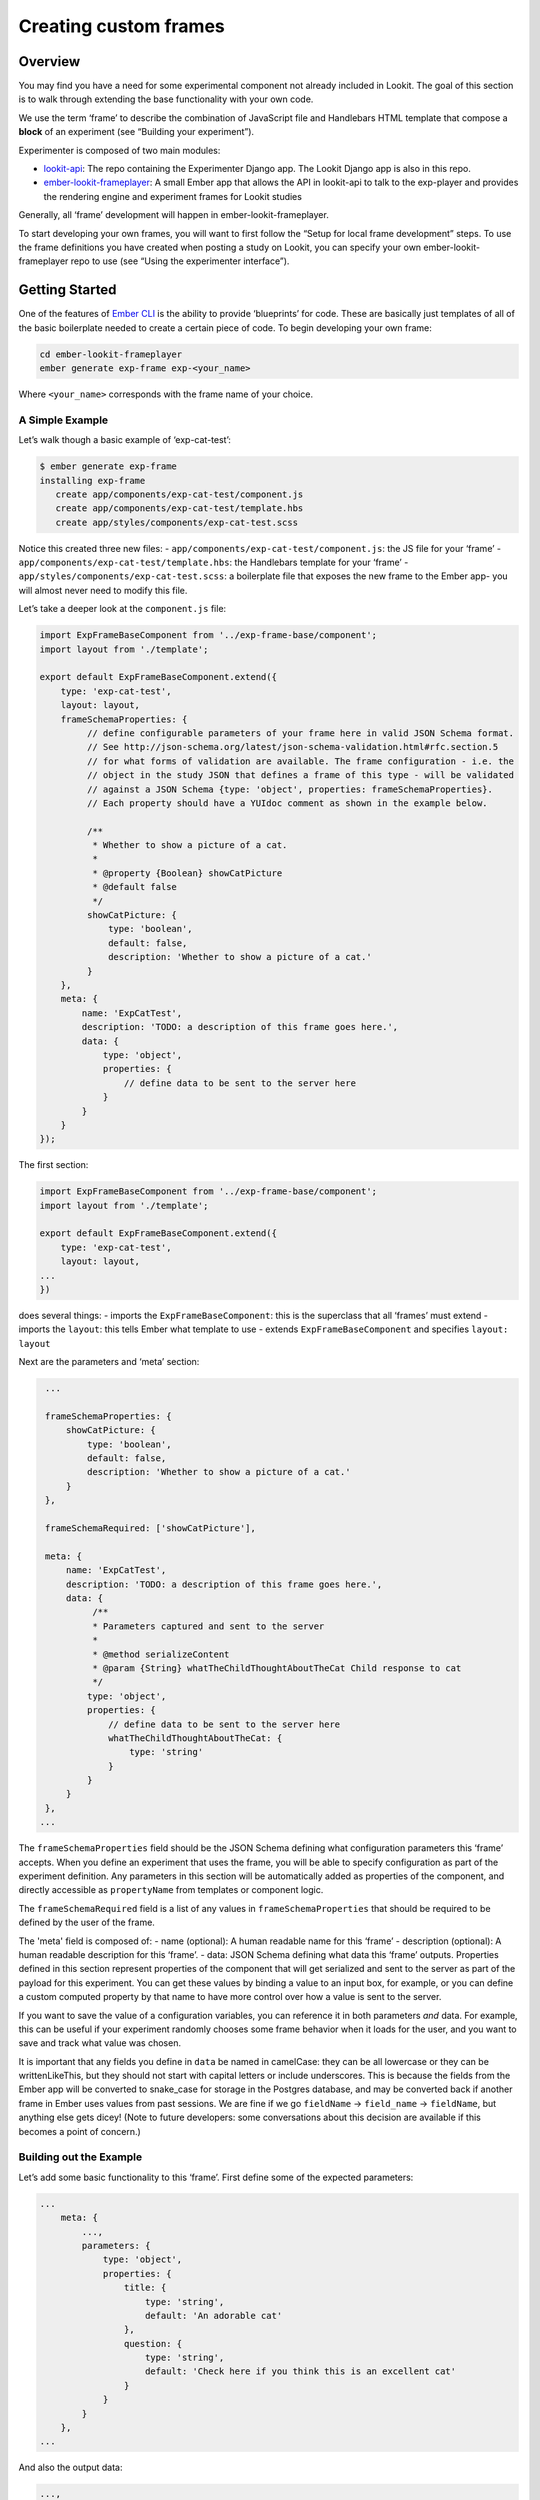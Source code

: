 Creating custom frames
==========================

Overview
~~~~~~~~

You may find you have a need for some experimental component not already
included in Lookit. The goal of this section is to walk through
extending the base functionality with your own code.

We use the term ‘frame’ to describe the combination of JavaScript file
and Handlebars HTML template that compose a **block** of an experiment
(see “Building your experiment”).

Experimenter is composed of two main modules:

-  `lookit-api <https://github.com/lookit/lookit-api>`__:
   The repo containing the Experimenter Django app. The Lookit Django
   app is also in this repo.
-  `ember-lookit-frameplayer <https://github.com/lookit/ember-lookit-frameplayer>`__:
   A small Ember app that allows the API in lookit-api to talk to the
   exp-player and provides the rendering engine and experiment frames for Lookit studies

Generally, all ‘frame’ development will happen in ember-lookit-frameplayer.

To start developing your own frames, you will want to first follow the
“Setup for local frame development” steps. To use the frame definitions
you have created when posting a study on Lookit, you can specify your
own ember-lookit-frameplayer repo to use (see “Using the experimenter interface”).

Getting Started
~~~~~~~~~~~~~~~

One of the features of `Ember CLI <http://www.ember-cli.com/>`__ is the
ability to provide ‘blueprints’ for code. These are basically just
templates of all of the basic boilerplate needed to create a certain
piece of code. To begin developing your own frame:

.. code:: bash

   cd ember-lookit-frameplayer
   ember generate exp-frame exp-<your_name>

Where ``<your_name>`` corresponds with the frame name of your choice.

A Simple Example
^^^^^^^^^^^^^^^^

Let’s walk though a basic example of ‘exp-cat-test’:

.. code:: bash

   $ ember generate exp-frame
   installing exp-frame
      create app/components/exp-cat-test/component.js
      create app/components/exp-cat-test/template.hbs
      create app/styles/components/exp-cat-test.scss

Notice this created three new files: 
- ``app/components/exp-cat-test/component.js``: the JS file for your
‘frame’ 
- ``app/components/exp-cat-test/template.hbs``: the
Handlebars template for your ‘frame’ 
- ``app/styles/components/exp-cat-test.scss``: a boilerplate file that exposes
the new frame to the Ember app- you will almost never need to modify
this file.

Let’s take a deeper look at the ``component.js`` file:

.. code:: javascript

   import ExpFrameBaseComponent from '../exp-frame-base/component';
   import layout from './template';

   export default ExpFrameBaseComponent.extend({
       type: 'exp-cat-test',
       layout: layout,
       frameSchemaProperties: {
            // define configurable parameters of your frame here in valid JSON Schema format.
            // See http://json-schema.org/latest/json-schema-validation.html#rfc.section.5
            // for what forms of validation are available. The frame configuration - i.e. the
            // object in the study JSON that defines a frame of this type - will be validated
            // against a JSON Schema {type: 'object', properties: frameSchemaProperties}.
            // Each property should have a YUIdoc comment as shown in the example below.

            /**
             * Whether to show a picture of a cat.
             *
             * @property {Boolean} showCatPicture
             * @default false
             */
            showCatPicture: {
                type: 'boolean',
                default: false,
                description: 'Whether to show a picture of a cat.'
            }
       },
       meta: {
           name: 'ExpCatTest',
           description: 'TODO: a description of this frame goes here.',
           data: {
               type: 'object',
               properties: {
                   // define data to be sent to the server here
               }
           }
       }
   });

The first section:

.. code:: javascript

   import ExpFrameBaseComponent from '../exp-frame-base/component';
   import layout from './template';

   export default ExpFrameBaseComponent.extend({
       type: 'exp-cat-test',
       layout: layout,
   ...
   })

does several things: 
- imports the ``ExpFrameBaseComponent``: this is
the superclass that all ‘frames’ must extend 
- imports the ``layout``: this tells Ember what template to use 
- extends ``ExpFrameBaseComponent`` and specifies ``layout: layout``

Next are the parameters and ‘meta’ section:

.. code:: javascript

    ...

    frameSchemaProperties: {
        showCatPicture: {
            type: 'boolean',
            default: false,
            description: 'Whether to show a picture of a cat.'
        }
    },

    frameSchemaRequired: ['showCatPicture'],

    meta: {
        name: 'ExpCatTest',
        description: 'TODO: a description of this frame goes here.',
        data: {
             /**
             * Parameters captured and sent to the server
             *
             * @method serializeContent
             * @param {String} whatTheChildThoughtAboutTheCat Child response to cat
             */
            type: 'object',
            properties: {
                // define data to be sent to the server here
                whatTheChildThoughtAboutTheCat: {
                    type: 'string'
                }
            }
        }
    },
   ...

The ``frameSchemaProperties`` field should be the JSON Schema defining what configuration
parameters this ‘frame’ accepts. When you define an experiment that uses
the frame, you will be able to specify configuration as part of the
experiment definition. Any parameters in this section will be
automatically added as properties of the component, and directly
accessible as ``propertyName`` from templates or component logic. 

The ``frameSchemaRequired`` field is a list of any values in ``frameSchemaProperties``
that should be required to be defined by the user of the frame.


The 'meta' field is composed of: 
- name (optional): A human readable name for this
‘frame’ 
- description (optional): A human readable description for this
‘frame’. 
- data: JSON Schema defining what data this ‘frame’ outputs. Properties
defined in this section represent properties of the component that will
get serialized and sent to the server as part of the payload for this
experiment. You can get these values by binding a value to an input box,
for example, or you can define a custom computed property by that name
to have more control over how a value is sent to the server.

If you want to save the value of a configuration variables, you can
reference it in both parameters *and* data. For example, this can be
useful if your experiment randomly chooses some frame behavior when it
loads for the user, and you want to save and track what value was
chosen.

It is important that any fields you define in ``data`` be named in
camelCase: they can be all lowercase or they can be writtenLikeThis, but
they should not start with capital letters or include underscores. This
is because the fields from the Ember app will be converted to snake_case
for storage in the Postgres database, and may be converted back if
another frame in Ember uses values from past sessions. We are fine if we
go ``fieldName`` -> ``field_name`` -> ``fieldName``, but anything else
gets dicey! (Note to future developers: some conversations about this
decision are available if this becomes a point of concern.)

Building out the Example
^^^^^^^^^^^^^^^^^^^^^^^^

Let’s add some basic functionality to this ‘frame’. First define some of
the expected parameters:

.. code:: javascript

   ...
       meta: {
           ...,
           parameters: {
               type: 'object',
               properties: {
                   title: {
                       type: 'string',
                       default: 'An adorable cat'
                   },
                   question: {
                       type: 'string',
                       default: 'Check here if you think this is an excellent cat'
                   }
               }
           }
       },
   ...

And also the output data:

.. code:: javascript

   ...,
       data: {
           type: 'object',
               properties: {
                   answer: {
                       type: 'boolean',
                       default: false
                   }
               }
           }
       }
   ...

Since we indicated above that this ‘frame’ has an ``answer``
property, let’s add it to the ‘frame’ definition:

.. code:: javascript

   export default ExpFrameBaseComponent.extend({
       ...,
       answer: null,
       meta: {
       ...
       }
   ...

Next let’s update ``template.hbs`` to look more like a test trial:

::

   <div class="well">
     <h1>{{ title }}</h1>
     <hr>
     <p> {{ body }}</p>
     <hr >
     <div class="input-group">
       <span>
         {{ question }}
       </span>
       {{input type="checkbox" checked=answer}}
     </div>
   </div>
   <div class="row exp-controls">
     <!-- Next/Last/Previous controls. Modify as appropriate -->
     <div class="btn-group">
       <button class="btn btn-default pull-right" {{ action 'next' }} > Next </button>
     </div>
   </div>

In this silly example we don’t want to let the participant continue
unless they’ve checked the box, so let’s change the footer to:

::

   <div class="row exp-controls">
     <div class="btn-group">
       <button class="btn btn-default pull-right" disabled={{ excellentNotChecked }} {{ action 'next' }} > Next </button>
     </div>
   </div>

Notice the new property ``excellentNotChecked``; this will require a new
computed field in our JS file:

.. code:: javascript

       meta: {
           ...
       },
       excellentNotChecked: Ember.computed.not('answer')
   });

Adding CSS styling
~~~~~~~~~~~~~~~~~~

You will probably want to add custom styles to your frame, in order to
control the size, placement, and color of elements. Experimenter uses a
common web standard called
`CSS <https://developer.mozilla.org/en-US/docs/Web/CSS>`__ for styles.\*

To add custom styles for a pre-existing component, you will need to
create a file ``<component-name.scss>`` in the
``styles/components`` directory of ``ember-lookit-frameplayer``. Then add a line
to the top of ``styles/app.scss``, telling it to use that style.
For example,

``@import "components/exp-video-physics";``

Remember that anything in ember-lookit-frameplayer is shared code. Below are a few
good tips to help your new frame stay isolated and distinct, so that it does
not affect other projects.

-  To protect other frames from being affected by your new styles, add a
   class of the same name as your frame (e.g., ``exp-myframe``) to the
   div enclosing your component. Then prefix *every* rule in your .scss
   file with ``.exp-myframe`` to ensure that only your own frame is
   affected. Until we have a better solution, this practice will be
   enforced if you submit a pull request to add your frames to the
   common Lookit ember-lookit-frameplayer repo.

-  To help protect your *own* frame’s styling from possible future style
   changes (improperly) added by other people, you can give new classes
   and IDs in your component a unique prefix, so that they don’t
   inadvertently overlap with styles for other things. For example,
   instead of ``video-widget`` and ``should-be-centered``, use names
   like ``exp-myframe-video-widget`` and
   ``exp-myframe-should-be-centered``.
   
Researchers using your frame can force it to be shown fullscreen (even if that is not 
the typical intended use) by passing the parameter ``displayFullscreenOverride``. If you
have not also set the ``displayFullscreen`` property of your frame to ``true``, then the
``#experiment-player`` element will have class ``player-fullscreen-override`` but not 
``player-fullscreen``, to allow display to more closely mimic what it would be in 
non-fullscreen mode for things like forms and text pages. 

If you create an (intentionally) fullscreen frame, then the element you make fullscreen will have class
``player-fullscreen`` while it is fullscreen, which you can use for styling.

\* You may notice that style files have a special extension ``.scss``.
That is because styles in experimenter are actually written in
`SASS <http://sass-lang.com/>`__. You can still write normal CSS just
fine, but SASS provides additional syntax on top of that and can be
helpful for power users who want complex things (like variables).

Using mixins
~~~~~~~~~~~~

Sometimes, you will wish to add a preset bundle of functionality to any
arbitrary experiment frame. The Experimenter platform provides support
for this via *mixins*.

To use a mixin for video recording, fullscreen, etc., simply have your
frame “extend” the mixin. For instance, to use the VideoRecord mixin,
your component.js file would define:

.. code:: javascript

   import ExpFrameBaseComponent from '../exp-frame-base/component';
   import layout from './template';
   import VideoRecord from '../../mixins/video-record';

   export default ExpFrameBaseComponent.extend(VideoRecord, {
       type: 'exp-consent-form',
       layout: layout,
       meta: {
           ...
       }
   });

Your frame can extend any number of mixins. For now, be careful to
check, when you use a mixin, that your frame does not define any
properties or functions that will conflict with the mixin’s properties
or functions. If the mixin has a function ``doFoo``, you can use that
from your frame simply by calling ``this.doFoo()``.

Below is a brief introduction to each of the common mixins; for more
detail, see sample usages throughout the ember-lookit-frameplayer codebase and the
mixin-specific docs
`here <https://lookit.github.io/ember-lookit-frameplayer/modules/mixins.html>`__

FullScreen
^^^^^^^^^^

This mixin is helpful when you want to show something (like a video) in
fullscreen mode without distractions. You will need to specify the part
of the page that will become full screen. By design, most browsers
require that you interact with the page to trigger fullscreen mode.

MediaReload
^^^^^^^^^^^

If your component uses video or audio, you will probably want to use
this mixin. It is very helpful if you ever expect to show two
consecutive frames of the same type (eg two physics videos, or two
things that play an audio clip). It automatically addresses a quirk of
how ember renders the page; see `stackoverflow
post <http://stackoverflow.com/a/18454389/1422268>`__ for more
information.

VideoRecord
^^^^^^^^^^^

Functionality related to video capture, in conjunction with the
`Pipe <https://addpipe.com>`__ system, for which MIT has a license.

Documenting your frame
~~~~~~~~~~~~~~~~~~~~~~

We use `YUIdoc <http://yui.github.io/yuidoc/>`__ for generating
“automatic” documentation of ember-lookit-frameplayer frames, available
`here <https://lookit.github.io/ember-lookit-frameplayer/modules/frames.html>`__. If
you want to contribute your frames to the main Lookit codebase, please
include YUIdoc-formatted comments following the example of existing
frames, e.g. ``exp-lookit-exit-survey``. Make sure to include:

-  A general description of your frame
-  An example of using it (the relevant JSON for a study)
-  All inputs
-  All outputs (data saved)
-  Any events recorded

To check how your documentation will appear, run ``yarn run docs`` from the ``ember-lookit-frameplayer`` 
directory, then use ``yuidoc --server`` to see the docs served locally. 

Include a screenshot in your frame documentation if possible! If your frame kind is 
``exp-smithlab-monkey-game``, name the screenshot 
``exp-player/screenshots/Exp-smithlab-monkey-game.png`` (i.e., capitalize just the first letter). 
For a simple frame, an actual screenshot is fine. If there are several 
"phases" to your frame or different ways it can work, you may want to make a diagram 
instead. When you run ``yarn run docs``, this screenshot gets copied over to the YUIdoc theme
for the project and to the ``docs/assets`` directory. The former is used locally, the latter
when serving from github pages. Both the copy in ``exp-player/screenshots`` and the one in
``docs/assets`` should be committed using git; the one in the theme directory doesn't have to be.

Ember debugging
~~~~~~~~~~~~~~~

Values of variables used in your frame are tricky to access directly
from the Javascript console in your browser during testing.

There’s an `Ember Inspector browser
plugin <https://guides.emberjs.com/v2.11.0/ember-inspector/>`__ you can
use to help debug the Lookit components. Once you’ve installed it,
you’ll find it along with other developer tools.

Here’s how to find relevant data for a particular frame. Screenshots
below are for Google Chrome.

.. figure:: _static/img/ember_debugger_tree.png
   :alt: Ember debugger tree view

   Ember debugger tree view

This lets you right away change any of the data you sent to the frame in
the JSON document. E.g., on the consent page, try changing the “prompt”
to something else. If something is going wrong, hopefully this
information will be helpful.

You can send the entire component (or anything else) to the console
using the little >$E button:

.. figure:: _static/img/ember_debugger_send.png
   :alt: Ember debugger send to console

   Ember debugger send to console

And then to keep using it, save it as a variable:

.. figure:: _static/img/ember_debugger_save.png
   :alt: Ember debugger save variable

   Ember debugger save variable

Then you can do things like try out actions, e.g. ``this.send``.

When should I use actions vs functions?
~~~~~~~~~~~~~~~~~~~~~~~~~~~~~~~~~~~~~~~

Actions should be used when you need to trigger a specific piece of
functionality via user interaction: eg click a button to make something
happen.

Functions (or helper methods on a component/frame) should be used when
the logic is shared, or not intended to be accessed directly via user
interaction. It is usually most convenient for these methods to be
defined as a part of the component, so that they can access data or
properties of the component. Since functions can return a value, they
are particularly helpful for things like sending data to a server, where
you need to act on success or failure in order to display information to
the user. (using promises, etc)

Usually, you should use actions only for things that the user directly
triggers. Actions and functions are not mutually exclusive! For example,
an action called ``save`` might call an internal method called
``this._save`` to handle the behavior and message display consistently.

If you find yourself using the same logic over and over, and it does not
depend on properties of a particular component, consider making it a
`util <https://ember-cli.com/extending/#detailed-list-of-blueprints-and-their-use>`__!

If you are building extremely complex nested components, you may also
benefit from reading about closure actions. They can provide a way to
act on success or failure of something, and are useful for : - `Ember
closure actions have return
values <https://alisdair.mcdiarmid.org/ember-closure-actions-have-return-values/>`__
- `Ember.js Closure Actions Improve the Former Action
Infrastructure <https://spin.atomicobject.com/2016/06/25/emberjs-closure-actions/>`__
